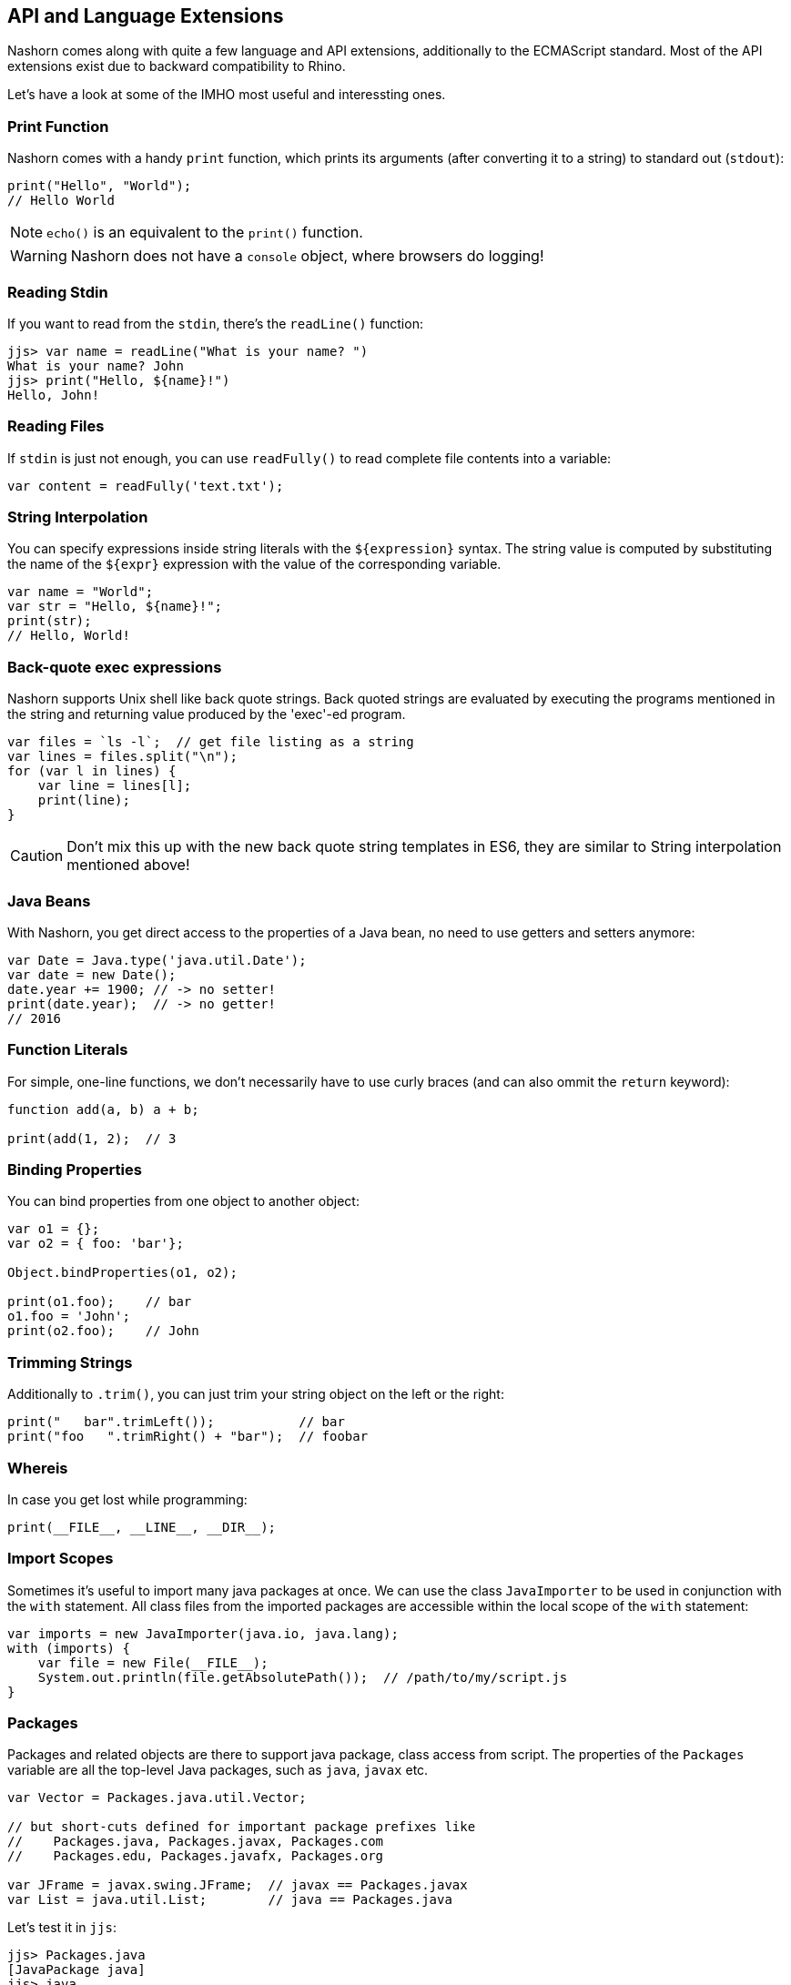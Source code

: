 == API and Language Extensions

Nashorn comes along with quite a few language and API extensions, additionally to the ECMAScript standard.
Most of the API extensions exist due to backward compatibility to Rhino.

Let's have a look at some of the IMHO most useful and interessting ones.

=== Print Function

Nashorn comes with a handy `print` function, which prints its arguments (after converting it to a string) to standard out (`stdout`):

[source,javascript]
----
print("Hello", "World");
// Hello World
----

NOTE: `echo()` is an equivalent to the `print()` function.

WARNING: Nashorn does not have a `console` object, where browsers do logging!

=== Reading Stdin

If you want to read from the `stdin`, there's the `readLine()` function:

[source,javascript]
----
jjs> var name = readLine("What is your name? ")
What is your name? John
jjs> print("Hello, ${name}!")
Hello, John!
----

=== Reading Files

If `stdin` is just not enough, you can use `readFully()` to read complete file contents into a variable:

[source,javascript]
----
var content = readFully('text.txt');
----

=== String Interpolation

You can specify expressions inside string literals with the `${expression}` syntax.
The string value is computed by substituting the name of the `${expr}` expression with the value of the corresponding variable.

[source,javascript]
----
var name = "World";
var str = "Hello, ${name}!";
print(str);
// Hello, World!
----

=== Back-quote exec expressions

Nashorn supports Unix shell like back quote strings.
Back quoted strings are evaluated by executing the programs mentioned in the string and returning value produced by the 'exec'-ed program.

[source,javascript]
----
var files = `ls -l`;  // get file listing as a string
var lines = files.split("\n");
for (var l in lines) {
    var line = lines[l];
    print(line);
}
----

CAUTION: Don't mix this up with the new back quote string templates in ES6, they are similar to String interpolation mentioned above!

=== Java Beans

With Nashorn, you get direct access to the properties of a Java bean, no need to use getters and setters anymore:

[source,javascript]
----
var Date = Java.type('java.util.Date');
var date = new Date();
date.year += 1900; // -> no setter!
print(date.year);  // -> no getter!
// 2016
----

=== Function Literals

For simple, one-line functions, we don't necessarily have to use curly braces (and can also ommit the `return` keyword):

[source,javascript]
----
function add(a, b) a + b;

print(add(1, 2);  // 3
----

=== Binding Properties

You can bind properties from one object to another object:

[source,javascript]
----
var o1 = {};
var o2 = { foo: 'bar'};

Object.bindProperties(o1, o2);

print(o1.foo);    // bar
o1.foo = 'John';
print(o2.foo);    // John
----

=== Trimming Strings

Additionally to `.trim()`, you can just trim your string object on the left or the right:

[source,javascript]
----
print("   bar".trimLeft());           // bar
print("foo   ".trimRight() + "bar");  // foobar
----

=== Whereis

In case you get lost while programming:

[source,javascript]
----
print(__FILE__, __LINE__, __DIR__);
----

=== Import Scopes

Sometimes it's useful to import many java packages at once.
We can use the class `JavaImporter` to be used in conjunction with the `with` statement.
All class files from the imported packages are accessible within the local scope of the `with` statement:

[source,javascript]
----
var imports = new JavaImporter(java.io, java.lang);
with (imports) {
    var file = new File(__FILE__);
    System.out.println(file.getAbsolutePath());  // /path/to/my/script.js
}
----

=== Packages

Packages and related objects are there to support java package, class access from script.
The properties of the `Packages` variable are all the top-level Java packages, such as `java`, `javax` etc.

[source,javascript]
----
var Vector = Packages.java.util.Vector;

// but short-cuts defined for important package prefixes like
//    Packages.java, Packages.javax, Packages.com
//    Packages.edu, Packages.javafx, Packages.org

var JFrame = javax.swing.JFrame;  // javax == Packages.javax
var List = java.util.List;        // java == Packages.java
----

Let's test it in `jjs`:

[source,bash]
----
jjs> Packages.java
[JavaPackage java]
jjs> java
[JavaPackage java]
jjs> java.util.Vector
[JavaClass java.util.Vector]
jjs> javax
[JavaPackage javax]
jjs> javax.swing.JFrame
[JavaClass javax.swing.JFrame]
----

=== Typed Arrays

Native JavaScript arrays are untyped.
Nashorn implements typed arrays as specified at https://www.khronos.org/registry/typedarray/specs/latest/.

For example, create an array of `int` 's:

[source,javascript]
----
var IntArray = Java.type('int[]');

var array = new IntArray(3);
array[0] = 3;
array[1] = 2;
array[2] = 1;

try {
    array[3] = 0;  // would be possible in pure JS
} catch (e) {
    print(e.message);  // Array index out of range: 3
}

array[0] = '42';
print(array[0]);  // 42

array[0] = 'some wrong type';
print(array[0]);  // 0

array[0] = '3.14';
print(array[0]);  // 3
----

Our `int[]` array behaves like a real Java int array.
Additionally, Nashorn performs implicit type conversion when trying to add some non-integer values.
Strings will automatically be converted to `int`, if possible.

=== Collections and For-Each

Array handling in JavaScript is sometimes annoying. Let's use Java collections instead! +
_(BTW: this has become much better with ES6)_

[source,javascript]
----
var ArrayList = Java.type('java.util.ArrayList');
var myList = new ArrayList();
myList.add('John');
myList.add('Jack');
myList.add('Joe');

for each (var e in list) print(e);  // John, Jack, Joe
----

Nashorns `for each` statement works like the `foreach` in Java.

Or, let's use a `HashMap`:

[source,javascript]
----
var map = new java.util.HashMap();
map.put('foo', 'red');
map.put('bar', 'green');

for each (var e in map.keySet()) print(e);  // foo, bar

for each (var e in map.values()) print(e);  // red, green
----

=== Convert Arrays

Some packages like `java.util` (and `java.lang`) can be accessed directly without utilizing `Java.type` or `JavaImporter`:

[source,javascript]
----
var list = new java.util.ArrayList();
list.add('John');
list.add('Jack');
list.add('Joe');
----

This code converts the Java list to a native JavaScript array:

[source,javascript]
----
var jsArray = Java.from(list);
print(jsArray);                                  // John,Jack,Joe
print(Object.prototype.toString.call(jsArray));  // [object Array]
----

And vice versa:

[source,javascript]
----
var javaArray = Java.to([1, 2, 3, 5, 8, 13], "int[]");
----

=== Lambdas and Streams

As Lambdas and Streams are available since Java 8, it's also possible to work with them in Nashorn! \o/

Although ECMAScript 5.1 lacks the _compact arrow syntax_ from the Java 8 lambda expressions, we can use function literals where ever lambda expressions are accepted.

[source,javascript]
----
var list = new java.util.ArrayList();
list.add('a1');
list.add('b1');
list.add('c1');
list.add('a3');
list.add('b3');
list.add('c3');
list.add('a2');
list.add('b2');
list.add('c2');

list
    .stream()
    .filter(function(entry) {
        return entry.startsWith('a');
    })
    .sorted()
    .forEach(function(entry) {
        print(entry);
    });
// a1, a2, a3
----

TIP: Where ever a Java 8 Lambda or SAM (single-abstract-method) type is required, an ECMAScript function can be passed as argument!

==== Every Lambda is a JavaScript Function

Any Java object that is an instance of lambda type can be treated like a script function.

[source,javascript]
----
var JFunction = Java.type('java.util.function.Function')

var obj = new JFunction() {
   apply: function(x) { print(x * x) }
}

print(typeof obj); // prints "function"

// 'calls' lambda as though it is a function
obj(23);
----

=== Extending Classes

Java types can simply be extended with the `Java.extend` extension.

[source,javascript]
----
var Runnable = Java.type('java.lang.Runnable');
var Printer = Java.extend(Runnable, {
    run: function() {
        print('printed from a separate thread');
    }
});

var Thread = Java.type('java.lang.Thread');
new Thread(new Printer()).start();

new Thread(function() {
    print('printed from another thread');
}).start();

// printed from a separate thread
// printed from another thread
----

TIP: As you can see, even multi-threaded code is possible in Nashorn.

=== Calling Super

Accessing overridden members in JavaScript is traditionally awkward because Javas `super` keyword doesn't exist in ECMAScript.
Luckily nashorn comes to the rescue.

First we define a super type in java code:

[source,java]
----
class SuperRunner implements Runnable {
    @Override
    public void run() {
        System.out.println("super run");
    }
}
----

Next we override `SuperRunner` from JavaScript.
Pay attention to the extended Nashorn syntax when creating a new `Runner` instance:
The syntax of overriding members is borrowed from Javas anonymous objects.

[source,javascript]
----
var SuperRunner = Java.type('my.package.SuperRunner');
var Runner = Java.extend(SuperRunner);

var runner = new Runner() {
    run: function() {
        Java.super(runner).run();
        print('local run');
    }
}
runner.run();

// super run
// local run
----

We call the overridden method `SuperRunner.run()` by utilizing the `Java.super` extension.

=== Loading Scripts

Loading and evaluating additional script files from Nashorn is quite easy with the `load` function.
We can load local and external files.

In our example, we load the http://momentjs.com/[moment.js] library to calculate some dates and times:

[source,javascript]
----
load('https://cdnjs.cloudflare.com/ajax/libs/moment.js/2.11.1/moment.min.js');

var now = new moment();
print(now);
// Thu Dec 31 2015 23:59:59 GMT+0100
----

The (external) script will be evaluated in the same context, so we can access the `moment` function directly.

==== Load in new Global Context

Loading external files can break your own code, when it is using same variable names as your code!
To avoid this, files can be loaded into a new global scope:

[source,javascript]
----
loadWithNewGlobal('script.js');
----

Of course, the script is then only available in the Nashorn global context (not current engine context).

=== Error Object

Nashorn extends the ECMAScript standard `Error` object by a few more interesting informations.

[source,javascript]
----
function func() {
    throw new Error();
}

function f() {
    func();
}

try {
    f();
} catch (e) {
    print(e.stack);
    print(e.lineNumber);
    print(e.columnNumber);
    print(e.fileName);

    // of course, also this is possible
    e.printStackTrace();
}
----

=== Scripting Mode Extension Objects

There are some global object defined in Nashorn, when `-scripting` mode is enabled.

Most of them are self-explaining, so I provided just some source code examples:

==== $ARG

[source,bash]
----
$ jjs -scripting -- arg1 arg2 arg3
jjs> $ARG
arg1,arg2,arg3
jjs> $ARG[1]
arg2
----

===== arguments

[source,bash]
----
$ jjs -scripting -- arg1 arg2 arg3
jjs> arguments
arg1,arg2,arg3
jjs> arguments[1]
arg2
----

==== $ENV

[source,javascript]
----
// print $JAVA_HOME and $PATH from the OS shell
print($ENV["JAVA_HOME"])
print($ENV["PATH"])
print($ENV.JAVA_HOME)
print($ENV.PATH)
----

==== $EXEC

Launch processes to run commands.

[source,bash]
----
jjs> $EXEC("ls -l")
total 0
drwxr-xr-x+ 1 johndoe staff 4096 Dec 31 12:34 dir
-rwxrw-r--  1 johndoe staff  168 Dec 31 13:37 file.txt

jjs> $EXEC("cat", "Send this to stdout")
Send this to stdout
----

==== $OUT

Store the latest standard output (stdout) of the process spawned by `$EXEC`.

[source,javascript]
----
// use curl to download JSON weather data from the net
var str = `curl http://api.openweathermap.org/data/2.5/weather?q=Hamburg,de&units=metric&appid=44db6a862fba0b067b1930da0d769e98`;

// parse JSON and print the current temperature
var weather = JSON.parse($OUT);
print(weather.main.temp);
----

==== $ERR

Store the latest standard error (stderr) of the process spawned by `$EXEC`.

==== $EXIT

Store the exit code of the process spawned by `$EXEC`.

==== $OPTIONS

This property exposes command line options, which are passed (explit or implicitly) to Nashorn "command line".

[source,javascript]
----
print("-scripting = " + $OPTIONS._scripting);         // -scripting = true
print("--compile-only = " + $OPTIONS._compile_only);  // --compile-only = false
print("-timezone = " + $OPTIONS._timezone.ID);        // -timezone = Europe/Berlin
----

---

NOTE: An explicit description of all language and API extensions in Nashorn can be found at the https://wiki.openjdk.java.net/display/Nashorn/Nashorn+extensions[Wiki page].

